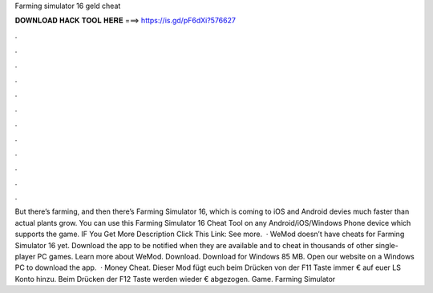Farming simulator 16 geld cheat

𝐃𝐎𝐖𝐍𝐋𝐎𝐀𝐃 𝐇𝐀𝐂𝐊 𝐓𝐎𝐎𝐋 𝐇𝐄𝐑𝐄 ===> https://is.gd/pF6dXi?576627

.

.

.

.

.

.

.

.

.

.

.

.

But there’s farming, and then there’s Farming Simulator 16, which is coming to iOS and Android devies much faster than actual plants grow. You can use this Farming Simulator 16 Cheat Tool on any Android/iOS/Windows Phone device which supports the game. IF You Get More Description Click This Link:  See more.  · WeMod doesn’t have cheats for Farming Simulator 16 yet. Download the app to be notified when they are available and to cheat in thousands of other single-player PC games. Learn more about WeMod. Download. Download for Windows 85 MB. Open our website on a Windows PC to download the app.  · Money Cheat. Dieser Mod fügt euch beim Drücken von der F11 Taste immer € auf euer LS Konto hinzu. Beim Drücken der F12 Taste werden wieder € abgezogen. Game. Farming Simulator 